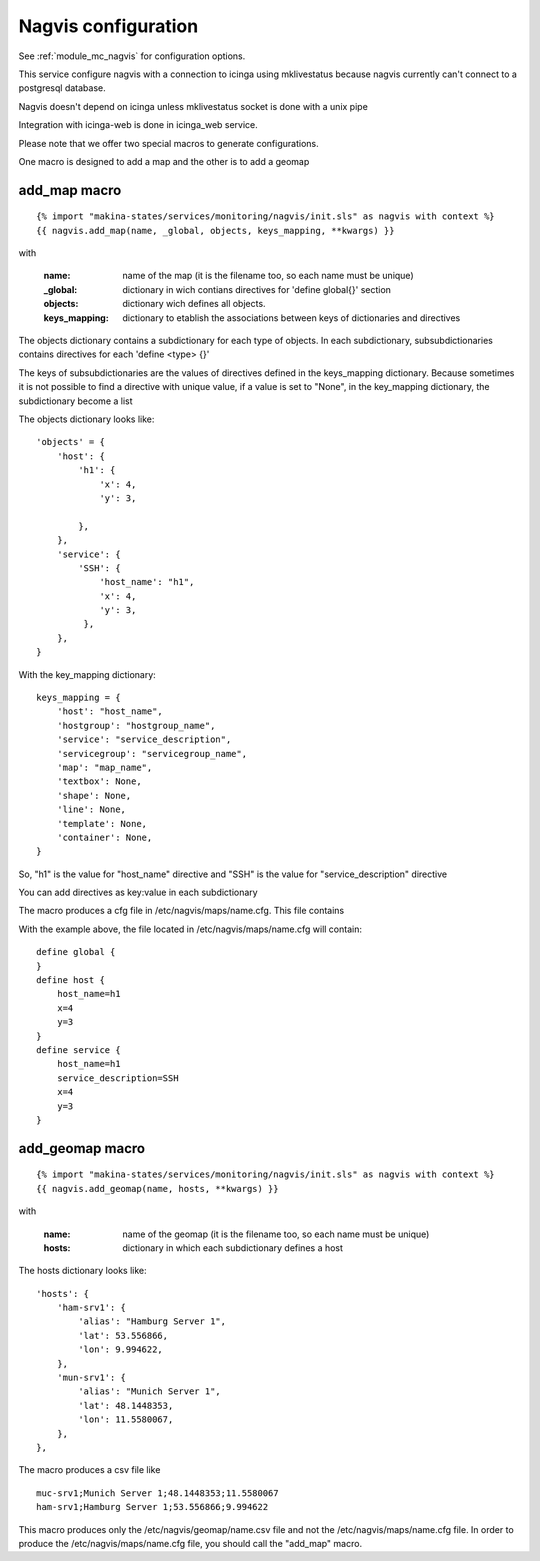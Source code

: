 Nagvis configuration
====================

See :ref:`module_mc_nagvis` for configuration options.

This service configure nagvis with a connection to icinga using mklivestatus
because nagvis currently can't connect to a postgresql database.

Nagvis doesn't depend on icinga unless mklivestatus socket is done with a unix pipe

Integration with icinga-web is done in icinga_web service.


Please note that we offer two special macros to generate configurations.

One macro is designed to add a map and the other is to add a geomap

add_map macro
-------------

::

{% import "makina-states/services/monitoring/nagvis/init.sls" as nagvis with context %}
{{ nagvis.add_map(name, _global, objects, keys_mapping, **kwargs) }}

with

    :name: name of the map (it is the filename too, so each name must be unique)
    :_global: dictionary in wich contians directives for 'define global{}' section
    :objects: dictionary wich defines all objects.
    :keys_mapping: dictionary to etablish the associations between keys of dictionaries and directives

The objects dictionary contains a subdictionary for each type of objects.
In each subdictionary, subsubdictionaries contains directives for each 'define <type> {}'

The keys of subsubdictionaries are the values of directives defined in the keys_mapping dictionary.
Because sometimes it is not possible to find a directive with unique value, if a value is set to "None", in the key_mapping dictionary,
the subdictionary become a list


The objects dictionary looks like:

::

    'objects' = {
        'host': {
            'h1': {
                'x': 4,
                'y': 3,

            },
        },
        'service': {
            'SSH': {
                'host_name': "h1",
                'x': 4,
                'y': 3,
             },
        },
    }


With the key_mapping dictionary:

::

    keys_mapping = {
        'host': "host_name",
        'hostgroup': "hostgroup_name",
        'service': "service_description",
        'servicegroup': "servicegroup_name",
        'map': "map_name",
        'textbox': None,
        'shape': None,
        'line': None,
        'template': None,
        'container': None,
    }

So, "h1" is the value for "host_name" directive and "SSH" is the value for "service_description" directive

You can add directives as key:value in each subdictionary

The macro produces a cfg file in /etc/nagvis/maps/name.cfg. This file contains

With the example above, the file located in /etc/nagvis/maps/name.cfg will contain:

::

    define global {
    }
    define host {
        host_name=h1
        x=4
        y=3
    }
    define service {
        host_name=h1
        service_description=SSH
        x=4
        y=3
    }
        


add_geomap macro
----------------
::

{% import "makina-states/services/monitoring/nagvis/init.sls" as nagvis with context %}
{{ nagvis.add_geomap(name, hosts, **kwargs) }}

with

    :name: name of the geomap (it is the filename too, so each name must be unique)
    :hosts: dictionary in which each subdictionary defines a host

The hosts dictionary looks like:

::

	'hosts': {
	    'ham-srv1': {
	        'alias': "Hamburg Server 1",
	        'lat': 53.556866,
	        'lon': 9.994622,
	    },
	    'mun-srv1': {
	        'alias': "Munich Server 1",
	        'lat': 48.1448353,
	        'lon': 11.5580067,
	    },
	},

The macro produces a csv file like

::

	muc-srv1;Munich Server 1;48.1448353;11.5580067
	ham-srv1;Hamburg Server 1;53.556866;9.994622

This macro produces only the /etc/nagvis/geomap/name.csv file and 
not the /etc/nagvis/maps/name.cfg file.
In order to produce the /etc/nagvis/maps/name.cfg file, you should call the "add_map" macro.

